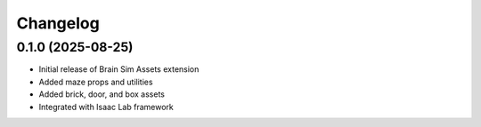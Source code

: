 Changelog
=========

0.1.0 (2025-08-25)
------------------

- Initial release of Brain Sim Assets extension
- Added maze props and utilities
- Added brick, door, and box assets
- Integrated with Isaac Lab framework
